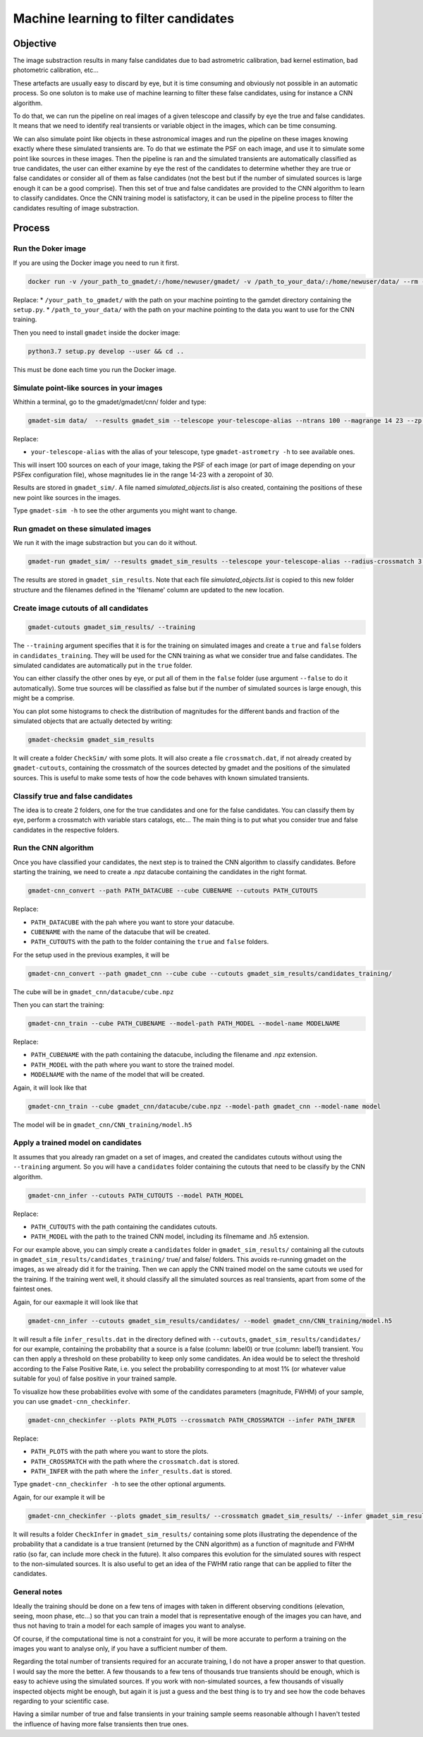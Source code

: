 =====================================
Machine learning to filter candidates
=====================================


Objective
---------

The image substraction results in many false candidates due to bad astrometric calibration, bad kernel estimation, bad photometric calibration, etc...


These artefacts are usually easy to discard by eye, but it is time consuming and obviously not possible in an automatic process. So one soluton is to make use of machine learning to filter these false candidates, using for instance a CNN algorithm.

To do that, we can run the pipeline on real images of a given telescope and classify by eye the true and false candidates. It means that we need to identify real transients or variable object in the images, which can be time consuming.

We can also simulate point like objects in these astronomical images and run the pipeline on these images knowing exactly where these simulated transients are. To do that we estimate the PSF on each image, and use it to simulate some point like sources in these images. Then the pipeline is ran and the simulated transients are automatically classified as true candidates, the user can either examine by eye the rest of the candidates to determine whether they are true or false candidates or consider all of them as false candidates (not the best but if the number of simulated sources is large enough it can be a good comprise). Then this set of true and false candidates are provided to the CNN algorithm to learn to classify candidates. Once the CNN training model is satisfactory, it can be used in the pipeline process to filter the candidates resulting of image substraction.


Process
-------

Run the Doker image
^^^^^^^^^^^^^^^^^^^

If you are using the Docker image you need to run it first.

.. code-block:: console

   docker run -v /your_path_to_gmadet/:/home/newuser/gmadet/ -v /path_to_your_data/:/home/newuser/data/ --rm -it dcorre/gmadet

Replace:
* ``/your_path_to_gmadet/`` with the path on your machine pointing to the gamdet directory containing the ``setup.py``.
* ``/path_to_your_data/`` with the path on your machine pointing to the data you want to use for the CNN training.

Then you need to install ``gmadet`` inside the docker image:

.. code-block:: console

   python3.7 setup.py develop --user && cd ..

This must be done each time you run the Docker image.



Simulate point-like sources in your images
^^^^^^^^^^^^^^^^^^^^^^^^^^^^^^^^^^^^^^^^^^

Whithin a terminal, go to the gmadet/gmadet/cnn/ folder and type:

.. code-block:: console

   gmadet-sim data/  --results gmadet_sim --telescope your-telescope-alias --ntrans 100 --magrange 14 23 --zp 30

Replace:

* ``your-telescope-alias`` with the alias of your telescope, type ``gmadet-astrometry -h`` to see available ones.

This will insert 100 sources on each of your image, taking the PSF of each image (or part of image depending on your PSFex configuration file), whose magnitudes lie in the range 14-23 with a zeropoint of 30.

Results are stored in ``gmadet_sim/``. A file named `simulated_objects.list` is also created, containing the positions of these new point like sources in the images.


Type ``gmadet-sim -h`` to see the other arguments you might want to change.


Run gmadet on these simulated images
^^^^^^^^^^^^^^^^^^^^^^^^^^^^^^^^^^^^

We run it with the image substraction but you can do it without.

.. code-block:: console

   gmadet-run gmadet_sim/ --results gmadet_sim_results --telescope your-telescope-alias --radius-crossmatch 3 --threshold 4 --sub ps1 --ps1-method individual

The results are stored in ``gmadet_sim_results``. Note that each file `simulated_objects.list` is copied to this new folder structure and the filenames defined in the 'filename' column are updated to the new location.


Create image cutouts of all candidates
^^^^^^^^^^^^^^^^^^^^^^^^^^^^^^^^^^^^^^

.. code-block:: console

    gmadet-cutouts gmadet_sim_results/ --training

The ``--training`` argument specifies that it is for the training on simulated images and create a ``true`` and ``false`` folders in ``candidates_training``. They will be used for the CNN training as what we consider true and false candidates. The simulated candidates are automatically put in the ``true`` folder.

You can either classify the other ones by eye, or put all of them in the ``false`` folder (use argument ``--false`` to do it automatically). Some true sources will be classified as false but if the number of simulated sources is large enough, this might be a comprise.


You can plot some histograms to check the distribution of magnitudes for the different bands and fraction of the simulated objects that are actually detected by writing:

.. code-block:: console

    gmadet-checksim gmadet_sim_results

It will create a folder ``CheckSim/`` with some plots. It will also create a file ``crossmatch.dat``, if not already created by ``gmadet-cutouts``, containing the crossmatch of the sources detected by gmadet and the positions of the simulated sources. This is useful to make some tests of how the code behaves with known simulated transients.


Classify true and false candidates
^^^^^^^^^^^^^^^^^^^^^^^^^^^^^^^^^^

The idea is to create 2 folders, one for the true candidates and one for the false candidates. You can classify them by eye, perform a crossmatch with variable stars catalogs, etc...
The main thing is to put what you consider true and false candidates in the respective folders.


Run the CNN algorithm
^^^^^^^^^^^^^^^^^^^^^

Once you have classified your candidates, the next step is to trained the CNN algorithm to classify candidates. Before starting the training, we need to create a .npz datacube containing the candidates in the right format.

.. code-block:: console

    gmadet-cnn_convert --path PATH_DATACUBE --cube CUBENAME --cutouts PATH_CUTOUTS

Replace:

* ``PATH_DATACUBE`` with the pah where you want to store your datacube.
* ``CUBENAME`` with the name of the datacube that will be created.
* ``PATH_CUTOUTS`` with the path to the folder containing the ``true`` and ``false`` folders.

For the setup used in the previous examples, it will be

.. code-block:: console

    gmadet-cnn_convert --path gmadet_cnn --cube cube --cutouts gmadet_sim_results/candidates_training/

The cube will be in ``gmadet_cnn/datacube/cube.npz``

Then you can start the training:

.. code-block:: console

    gmadet-cnn_train --cube PATH_CUBENAME --model-path PATH_MODEL --model-name MODELNAME

Replace:

* ``PATH_CUBENAME`` with the path containing the datacube, including the filename and .npz extension.
* ``PATH_MODEL`` with the path where you want to store the trained model.
* ``MODELNAME`` with the name of the model that will be created.

Again, it will look like that

.. code-block:: console

    gmadet-cnn_train --cube gmadet_cnn/datacube/cube.npz --model-path gmadet_cnn --model-name model

The model will be in ``gmadet_cnn/CNN_training/model.h5``


Apply a trained model on candidates
^^^^^^^^^^^^^^^^^^^^^^^^^^^^^^^^^^^

It assumes that you already ran gmadet on a set of images, and created the candidates cutouts without using the ``--training`` argument. So you will have a ``candidates`` folder containing the cutouts that need to be classify by the CNN algorithm. 


.. code-block:: console

    gmadet-cnn_infer --cutouts PATH_CUTOUTS --model PATH_MODEL

Replace:

* ``PATH_CUTOUTS`` with the path containing the candidates cutouts.
* ``PATH_MODEL`` with the path to the trained CNN model, including its filnemame and .h5 extension.

For our example above, you can simply create a ``candidates`` folder in ``gmadet_sim_results/`` containing all the cutouts in ``gmadet_sim_results/candidates_training/`` true/ and false/ folders. This avoids re-running gmadet on the images, as we already did it for the training. Then we can apply the CNN trained model on the same cutouts we used for the training. If the training went well, it should classify all the simulated sources as real transients, apart from some of the faintest ones.

Again, for our eaxmaple it will look like that

.. code-block:: console

    gmadet-cnn_infer --cutouts gmadet_sim_results/candidates/ --model gmadet_cnn/CNN_training/model.h5

It will result a file ``infer_results.dat`` in the directory defined with ``--cutouts``, ``gmadet_sim_results/candidates/`` for our example, containing the probability that a source is a false (column: label0) or true (column: label1) transient.    
You can then apply a threshold on these probability to keep only some candidates. An idea would be to select the threshold according to the False Positive Rate, i.e. you select the probability corresponding to at most 1% (or whatever value suitable for you) of false positive in your trained sample.

To visualize how these probabilities evolve with some of the candidates parameters (magnitude, FWHM) of your sample, you can use ``gmadet-cnn_checkinfer``.

.. code-block:: console

    gmadet-cnn_checkinfer --plots PATH_PLOTS --crossmatch PATH_CROSSMATCH --infer PATH_INFER

Replace:

* ``PATH_PLOTS`` with the path where you want to store the plots.
* ``PATH_CROSSMATCH`` with the path where the ``crossmatch.dat`` is stored.
* ``PATH_INFER`` with the path where the ``infer_results.dat`` is stored.


Type ``gmadet-cnn_checkinfer -h`` to see the other optional arguments.

Again, for our example it will be

.. code-block:: console

    gmadet-cnn_checkinfer --plots gmadet_sim_results/ --crossmatch gmadet_sim_results/ --infer gmadet_sim_results/candidates/

It will results a folder ``CheckInfer`` in ``gmadet_sim_results/`` containing some plots illustrating the dependence of the probability that a candidate is a true transient (returned by the CNN algorithm) as a function of magnitude and FWHM ratio (so far, can include more check in the future). It also compares this evolution for the simulated soures with respect to the non-simulated sources. It is also useful to get an idea of the FWHM ratio range that can be applied to filter the candidates.

General notes
^^^^^^^^^^^^^

Ideally the training should be done on a few tens of images with taken in different observing conditions (elevation, seeing, moon phase, etc...) so that you can train a model that is representative enough of the images you can have, and thus not having to train a model for each sample of images you want to analyse.

Of course, if the computational time is not a constraint for you, it will be more accurate to perform a training on the images you want to analyse only, if you have a sufficient number of them.

Regarding the total number of transients required for an accurate training, I do not have a proper answer to that question. I would say the more the better. A few thousands to a few tens of thousands true transients should be enough, which is easy to achieve using the simulated sources. If you work with non-simulated sources, a few thousands of visually inspected objects might be enough, but again it is just a guess and the best thing is to try and see how the code behaves regarding to your scientific case.

Having a similar number of true and false transients in your training sample seems reasonable although I haven't tested the influence of having more false transients then true ones.
